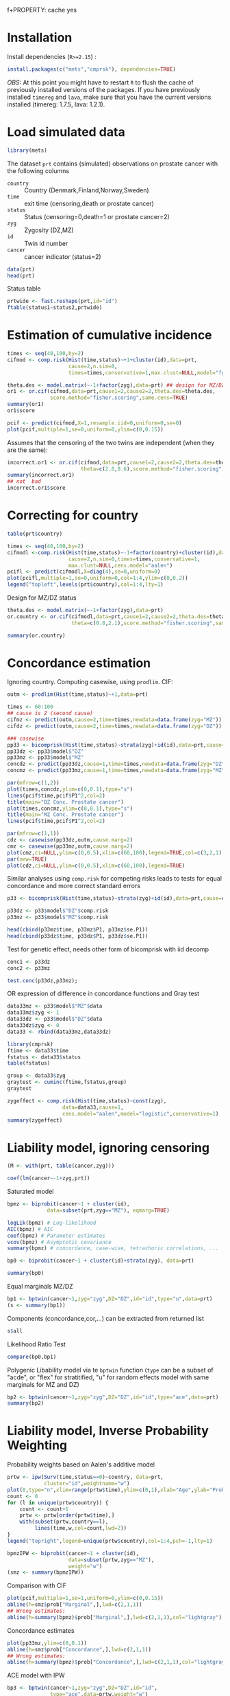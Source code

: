 #+PROPERTY: session *R*
f+PROPERTY: cache yes
#+PROPERTY: results output graphics verbatim drawer replace 
#+PROPERTY: exports both
#+PROPERTY: eval never
#+PROPERTY: results silent

* Installation

Install dependencies (=R>=2.15=) :

#+BEGIN_SRC R :exports none
palette(c("darkblue","darkred","orange","olivedrab"))
#+END_SRC

#+BEGIN_SRC R :exports code :eval never
install.packages(c("mets","cmprsk"), dependencies=TRUE)
#+END_SRC

/OBS:/ At this point you might have to restart =R= to flush the cache
of previously installed versions of the packages. If you have
previously installed =timereg= and =lava=, make sure that you have the
current versions installed (timereg: 1.7.5, lava: 1.2.1).

* Load simulated data 

#+NAME: Loading
#+BEGIN_SRC R :exports code :wrap example
library(mets)
#+END_SRC

The dataset =prt= contains (simulated) observations on prostate cancer
with the following columns

- =country= :: Country (Denmark,Finland,Norway,Sweden)
- =time= :: exit time (censoring,death or prostate cancer)
- =status= :: Status (censoring=0,death=1 or prostate cancer=2)
- =zyg= :: Zygosity (DZ,MZ)
- =id= :: Twin id number
- =cancer= :: cancer indicator (status=2)

#+NAME: Loading
#+BEGIN_SRC R :wrap example
data(prt)
head(prt)
#+END_SRC

Status table

#+BEGIN_SRC R :wrap example
  prtwide <- fast.reshape(prt,id="id")
  ftable(status1~status2,prtwide)  
#+END_SRC


* Estimation of cumulative incidence

#+BEGIN_SRC R  :wrap example
  times <- seq(40,100,by=2)
  cifmod <- comp.risk(Hist(time,status)~+1+cluster(id),data=prt,
                      cause=2,n.sim=0,
                      times=times,conservative=1,max.clust=NULL,model="fg")
  
  theta.des <- model.matrix(~-1+factor(zyg),data=prt) ## design for MZ/DZ status
  or1 <- or.cif(cifmod,data=prt,cause1=2,cause2=2,theta.des=theta.des,
                score.method="fisher.scoring",same.cens=TRUE)
  summary(or1)
  or1$score
#+END_SRC

#+BEGIN_SRC R  :file pcif.png
  pcif <- predict(cifmod,X=1,resample.iid=0,uniform=0,se=0)
  plot(pcif,multiple=1,se=0,uniform=0,ylim=c(0,0.15))
#+END_SRC


Assumes that the censoring of the two twins are independent (when they
are the same):

#+BEGIN_SRC R  :wrap example
  incorrect.or1 <- or.cif(cifmod,data=prt,cause1=2,cause2=2,theta.des=theta.des, 
                          theta=c(2.8,8.6),score.method="fisher.scoring")
  summary(incorrect.or1)
  ## not  bad
  incorrect.or1$score  
#+END_SRC



* Correcting for country

#+BEGIN_SRC R  :file pcifl.png
  table(prt$country)
  
  times <- seq(40,100,by=2)
  cifmodl <-comp.risk(Hist(time,status)~-1+factor(country)+cluster(id),data=prt,
                      cause=2,n.sim=0,times=times,conservative=1,
                      max.clust=NULL,cens.model="aalen")
  pcifl <- predict(cifmodl,X=diag(4),se=0,uniform=0)
  plot(pcifl,multiple=1,se=0,uniform=0,col=1:4,ylim=c(0,0.2))
  legend("topleft",levels(prt$country),col=1:4,lty=1)    
#+END_SRC

Design for MZ/DZ status

#+BEGIN_SRC R  :wrap example
  theta.des <- model.matrix(~-1+factor(zyg),data=prt) 
  or.country <- or.cif(cifmodl,data=prt,cause1=2,cause2=2,theta.des=theta.des,
                       theta=c(0.8,2.1),score.method="fisher.scoring",same.cens=TRUE)
  
  summary(or.country)  
#+END_SRC


* Concordance estimation

Ignoring country. Computing casewise, using =prodlim=. CIF:

#+BEGIN_SRC R :exports code :wrap example
 outm <- prodlim(Hist(time,status)~+1,data=prt)
     
 times <- 60:100
 ## cause is 2 (second cause)
 cifmz <- predict(outm,cause=2,time=times,newdata=data.frame(zyg="MZ"))
 cifdz <- predict(outm,cause=2,time=times,newdata=data.frame(zyg="DZ"))
#+END_SRC

#+BEGIN_SRC R :exports code
  ### casewise 
  pp33 <- bicomprisk(Hist(time,status)~strata(zyg)+id(id),data=prt,cause=c(2,2),prodlim=TRUE)
  pp33dz <- pp33$model$"DZ"
  pp33mz <- pp33$model$"MZ"
  concdz <- predict(pp33dz,cause=1,time=times,newdata=data.frame(zyg="DZ"))
  concmz <- predict(pp33mz,cause=1,time=times,newdata=data.frame(zyg="MZ"))
#+END_SRC

#+BEGIN_SRC R  :file concordance.png
  par(mfrow=c(1,2))
  plot(times,concdz,ylim=c(0,0.1),type="s")
  lines(pcif$time,pcif$P1^2,col=2)
  title(main="DZ Conc. Prostate cancer")
  plot(times,concmz,ylim=c(0,0.1),type="s")
  title(main="MZ Conc. Prostate cancer")
  lines(pcif$time,pcif$P1^2,col=2)
#+END_SRC

#+BEGIN_SRC R  :file casewisea.png  
  par(mfrow=c(1,1))
  cdz <- casewise(pp33dz,outm,cause.marg=2)
  cmz <- casewise(pp33mz,outm,cause.marg=2)             
  plot(cmz,ci=NULL,ylim=c(0,0.5),xlim=c(60,100),legend=TRUE,col=c(3,2,1))
  par(new=TRUE)
  plot(cdz,ci=NULL,ylim=c(0,0.5),xlim=c(60,100),legend=TRUE)
#+END_SRC

Similar analyses using =comp.risk= for competing risks
leads to tests for equal concordance and more correct standard 
errors 

#+BEGIN_SRC R :exports code
  p33 <- bicomprisk(Hist(time,status)~strata(zyg)+id(id),data=prt,cause=c(2,2),return.data=1)
  
  p33dz <- p33$model$"DZ"$comp.risk
  p33mz <- p33$model$"MZ"$comp.risk
#+END_SRC

#+BEGIN_SRC R  :wrap example
  head(cbind(p33mz$time, p33mz$P1, p33mz$se.P1))
  head(cbind(p33dz$time, p33dz$P1, p33dz$se.P1))
#+END_SRC

Test for genetic effect, needs other form of bicomprisk with iid decomp 

#+BEGIN_SRC R  :wrap example
  conc1 <- p33dz
  conc2 <- p33mz
  
  test.conc(p33dz,p33mz);
#+END_SRC

OR expression of difference in concordance functions and Gray test

#+BEGIN_SRC R  :wrap example
  data33mz <- p33$model$"MZ"$data
  data33mz$zyg <- 1
  data33dz <- p33$model$"DZ"$data
  data33dz$zyg <- 0
  data33 <- rbind(data33mz,data33dz)
  
  library(cmprsk)
  ftime <- data33$time
  fstatus <- data33$status
  table(fstatus)
#+END_SRC

#+BEGIN_SRC R  :wrap example
  group <- data33$zyg
  graytest <- cuminc(ftime,fstatus,group)
  graytest
#+END_SRC

#+BEGIN_SRC R  :wrap example
  zygeffect <- comp.risk(Hist(time,status)~const(zyg),
                    data=data33,cause=1,
                    cens.model="aalen",model="logistic",conservative=1)
  summary(zygeffect)
#+END_SRC


* Liability model, ignoring censoring

#+BEGIN_SRC R  :wrap example
  (M <- with(prt, table(cancer,zyg)))
#+END_SRC

#+BEGIN_SRC R  :wrap example
  coef(lm(cancer~-1+zyg,prt))
#+END_SRC

Saturated model

#+BEGIN_SRC R  :wrap example
  bpmz <- biprobit(cancer~1 + cluster(id), 
               data=subset(prt,zyg=="MZ"), eqmarg=TRUE)
  
  logLik(bpmz) # Log-likelihood
  AIC(bpmz) # AIC
  coef(bpmz) # Parameter estimates
  vcov(bpmz) # Asymptotic covariance
  summary(bpmz) # concordance, case-wise, tetrachoric correlations, ...
#+END_SRC

#+BEGIN_SRC R :exports code
  bp0 <- biprobit(cancer~1 + cluster(id)+strata(zyg), data=prt)
#+END_SRC

#+BEGIN_SRC R  :wrap example
  summary(bp0)
#+END_SRC

Equal marginals MZ/DZ

#+BEGIN_SRC R  :wrap example
  bp1 <- bptwin(cancer~1,zyg="zyg",DZ="DZ",id="id",type="u",data=prt)
  (s <- summary(bp1))
#+END_SRC

Components (concordance,cor,...) can be extracted from returned list

#+BEGIN_SRC R  :wrap example
  s$all
#+END_SRC


Likelihood Ratio Test
#+BEGIN_SRC R  :wrap example
  compare(bp0,bp1)
#+END_SRC


Polygenic Libability model via te =bptwin= function (=type= can be a
subset of "acde", or "flex" for stratitified, "u" for random effects
model with same marginals for MZ and DZ)

#+BEGIN_SRC R  :wrap example
  bp2 <- bptwin(cancer~1,zyg="zyg",DZ="DZ",id="id",type="ace",data=prt)
  summary(bp2)
#+END_SRC

* Liability model, Inverse Probability Weighting

Probability weights based on Aalen's additive model 

#+BEGIN_SRC R  :file ipw.png
  prtw <- ipw(Surv(time,status==0)~country, data=prt,
              cluster="id",weightname="w") 
  plot(0,type="n",xlim=range(prtw$time),ylim=c(0,1),xlab="Age",ylab="Probability")
  count <- 0
  for (l in unique(prtw$country)) {
      count <- count+1
      prtw <- prtw[order(prtw$time),]
      with(subset(prtw,country==l), 
           lines(time,w,col=count,lwd=2))
  }
  legend("topright",legend=unique(prtw$country),col=1:4,pch=-1,lty=1)
#+END_SRC


#+BEGIN_SRC R  :wrap example
  bpmzIPW <- biprobit(cancer~1 + cluster(id), 
                      data=subset(prtw,zyg=="MZ"), 
                      weight="w")
  (smz <- summary(bpmzIPW))
#+END_SRC

Comparison with CIF

#+BEGIN_SRC R  :file cifMZ.png
  plot(pcif,multiple=1,se=1,uniform=0,ylim=c(0,0.15))
  abline(h=smz$prob["Marginal",],lwd=c(2,1,1))
  ## Wrong estimates:
  abline(h=summary(bpmz)$prob["Marginal",],lwd=c(2,1,1),col="lightgray")
#+END_SRC

Concordance estimates

#+BEGIN_SRC R  :file conc2.png
  plot(pp33mz,ylim=c(0,0.1))
  abline(h=smz$prob["Concordance",],lwd=c(2,1,1))
  ## Wrong estimates:
  abline(h=summary(bpmz)$prob["Concordance",],lwd=c(2,1,1),col="lightgray")
#+END_SRC


ACE model with IPW

#+BEGIN_SRC R  :wrap example
  bp3 <- bptwin(cancer~1,zyg="zyg",DZ="DZ",id="id",
                type="ace",data=prtw,weight="w")
  summary(bp3)
#+END_SRC

Equal marginals but free variance structure between MZ and DZ

#+BEGIN_SRC R  :wrap example
  bp4 <- bptwin(cancer~1,zyg="zyg",DZ="DZ",id="id",
                type="u",data=prtw,weight="w")
  summary(bp4)
#+END_SRC

Check convergence
#+BEGIN_SRC R  :wrap example
  mean(score(bp4)^2)
#+END_SRC

* Liability model, adjusting for covariates

Main effect of country

#+BEGIN_SRC R  :wrap example
  bp6 <- bptwin(cancer~country,zyg="zyg",DZ="DZ",id="id",
                type="ace",data=prtw,weight="w")
  summary(bp6)
#+END_SRC

#+BEGIN_SRC R  :wrap example
  bp7 <- bptwin(cancer~country,zyg="zyg",DZ="DZ",id="id",
                type="u",data=prtw,weight="w")
  summary(bp7)
#+END_SRC

Stratified analysis

#+BEGIN_SRC R :exports code :results value
  bp8 <- bptwin(cancer~strata(country),zyg="zyg",DZ="DZ",id="id",
                type="u",data=prtw,weight="w")
#+END_SRC


#+BEGIN_SRC R  :wrap example
  summary(bp8)
#+END_SRC

Wald test (stratified vs main effect)

#+BEGIN_SRC R  :wrap example
  B <- contr(3,4)[-(1:3),]
  compare(bp8,contrast=B)
#+END_SRC

* COMMENT Cumulative heritability 

#+BEGIN_SRC R  :wrap example
  args(cumh)
#+END_SRC

#+BEGIN_SRC R  :exports code
  ch1 <- cumh(cancer~1,time="time",zyg="zyg",DZ="DZ",id="id",
              type="ace",data=prtw,weight="w")
#+END_SRC

#+BEGIN_SRC R  :wrap example
  summary(ch1)
#+END_SRC

	    
#+BEGIN_SRC R  :file cumh.png
  plot(ch1)
#+END_SRC



-----


